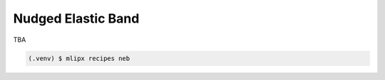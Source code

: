 Nudged Elastic Band
===================
TBA

.. code-block:: console

   (.venv) $ mlipx recipes neb
